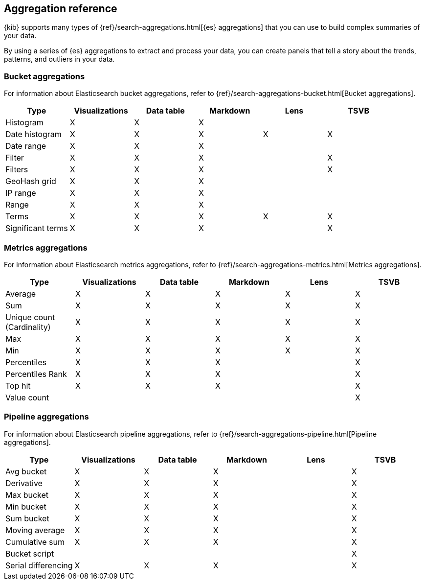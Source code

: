 [[aggregation-reference]]
== Aggregation reference

{kib} supports many types of {ref}/search-aggregations.html[{es} aggregations] that you can use to build complex summaries of your data. 

By using a series of {es} aggregations to extract and process your data, you can create panels that tell a 
story about the trends, patterns, and outliers in your data.

[float]
[[bucket-aggregations]]
=== Bucket aggregations

For information about Elasticsearch bucket aggregations, refer to {ref}/search-aggregations-bucket.html[Bucket aggregations].

[options="header"]
|===

| Type | Visualizations | Data table | Markdown | Lens | TSVB 

| Histogram
^| X
^| X
^| X
| 
| 

| Date histogram
^| X
^| X
^| X
^| X
^| X

| Date range
^| X
^| X
^| X
| 
| 

| Filter
^| X
^| X
^| X
| 
^| X

| Filters
^| X
^| X
^| X
| 
^| X

| GeoHash grid
^| X
^| X
^| X
| 
| 

| IP range
^| X
^| X
^| X
| 
| 

| Range
^| X
^| X
^| X
| 
| 

| Terms
^| X
^| X
^| X
^| X
^| X

| Significant terms
^| X
^| X
^| X
|
^| X

|===

[float]
[[metrics-aggregations]]
=== Metrics aggregations

For information about Elasticsearch metrics aggregations, refer to {ref}/search-aggregations-metrics.html[Metrics aggregations].

[options="header"]
|===

| Type | Visualizations | Data table | Markdown | Lens | TSVB

| Average
^| X
^| X
^| X
^| X
^| X

| Sum 
^| X
^| X
^| X
^| X
^| X

| Unique count (Cardinality)
^| X
^| X
^| X
^| X
^| X

| Max
^| X
^| X
^| X
^| X
^| X

| Min
^| X
^| X
^| X
^| X
^| X

| Percentiles
^| X
^| X
^| X
| 
^| X

| Percentiles Rank
^| X
^| X
^| X
| 
^| X

| Top hit 
^| X
^| X
^| X
| 
^| X

| Value count 
| 
| 
| 
| 
^| X

|===

[float]
[[pipeline-aggregations]]
=== Pipeline aggregations

For information about Elasticsearch pipeline aggregations, refer to {ref}/search-aggregations-pipeline.html[Pipeline aggregations].

[options="header"]
|===

| Type | Visualizations | Data table | Markdown | Lens | TSVB

| Avg bucket  
^| X
^| X
^| X
| 
^| X

| Derivative  
^| X
^| X
^| X
| 
^| X

| Max bucket   
^| X
^| X
^| X
| 
^| X

| Min bucket   
^| X
^| X
^| X
| 
^| X

| Sum bucket  
^| X
^| X
^| X
^| 
^| X
 
| Moving average  
^| X
^| X
^| X
^| 
^| X

| Cumulative sum 
^| X
^| X
^| X
^| 
^| X

| Bucket script 
| 
| 
| 
| 
^| X

| Serial differencing 
^| X
^| X
^| X
| 
^| X

|===
